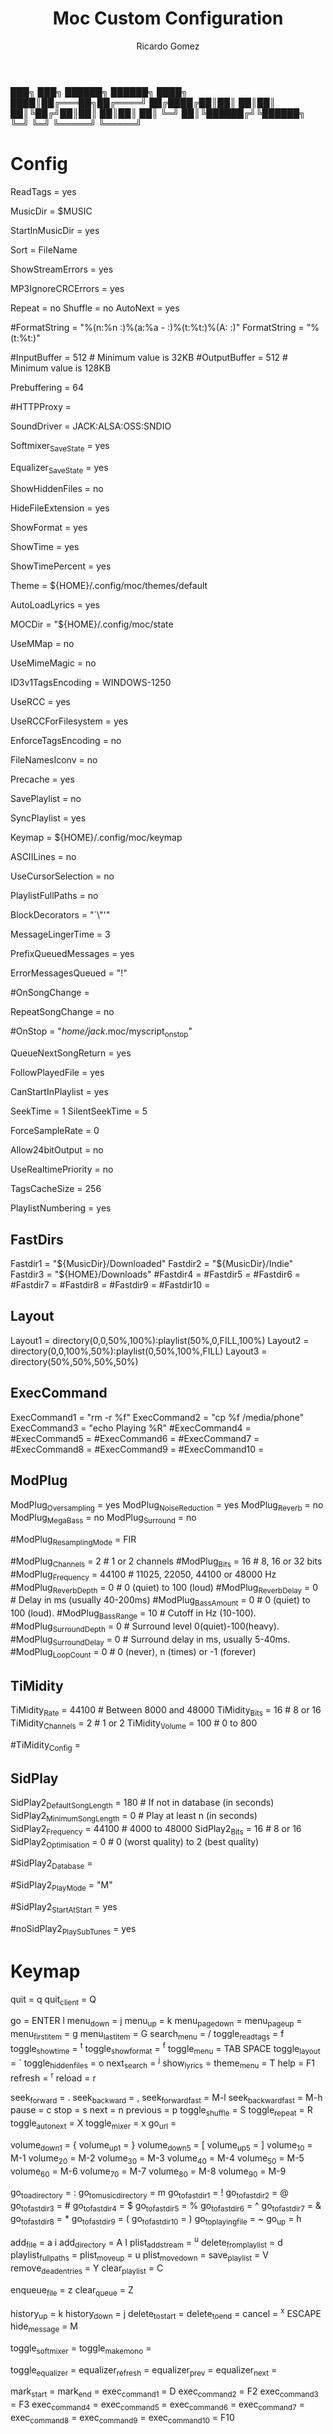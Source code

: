 # -*- mode: org -*- #
:PROPERTIES:
:ID: moc
:END:
#+TITLE: Moc Custom Configuration
#+AUTHOR: Ricardo Gomez
#+EMAIL: rgomezgerardi@gmail.com


        ███╗   ███╗ ██████╗  ██████╗
        ████╗ ████║██╔═══██╗██╔════╝
        ██╔████╔██║██║   ██║██║     
        ██║╚██╔╝██║██║   ██║██║     
        ██║ ╚═╝ ██║╚██████╔╝╚██████╗
        ╚═╝     ╚═╝ ╚═════╝  ╚═════╝

* Config
:PROPERTIES:
:header-args:     :tangle config
:END:

# Show file titles (title, author, album) instead of file names?
ReadTags = yes

# Directory in which you store your music files
MusicDir = $MUSIC

# Start in the music directory by default
StartInMusicDir = yes

# How to sort
Sort = FileName

# Show errors in the streams (for example, broken frames in MP3 files)?
ShowStreamErrors = yes

# Ignore CRC errors in MP3 files?
MP3IgnoreCRCErrors = yes

# Set playback toggles.
Repeat = no
Shuffle = no
AutoNext = yes

# Set the default format string:
#FormatString = "%(n:%n :)%(a:%a - :)%(t:%t:)%(A: \(%A\):)"
FormatString = "%(t:%t:)"

# Input and output buffer sizes (in kilobytes).
#InputBuffer = 512                  # Minimum value is 32KB
#OutputBuffer = 512                 # Minimum value is 128KB

# Set how much to fill the input buffer before playing
Prebuffering = 64

# Use this HTTP proxy server for internet streams.  If not set, the
# environment variables http_proxy and ALL_PROXY will be used if present.
#
# Format: HTTPProxy = PROXY_NAME:PORT
#
#HTTPProxy =

# Select the sound driver
SoundDriver = JACK:ALSA:OSS:SNDIO

# Save software mixer state
Softmixer_SaveState = yes

# Save equalizer state
Equalizer_SaveState = yes

# Show files with dot at the beginning?
ShowHiddenFiles = no

# Hide file name extensions?
HideFileExtension = yes

# Show file format in menu?
ShowFormat = yes

# Show file time in menu[ 'yes' | 'no' | 'IfAvailable']
ShowTime = yes

# Show time played as a percentage in the time progress bar.
ShowTimePercent = yes

# Theme file to use.  This can be absolute path or relative to
Theme = ${HOME}/.config/moc/themes/default

# Should MOC try to autoload the default lyrics file for an audio?  (The
# default lyrics file is a text file with the same file name as the audio
# file name with any trailing "extension" removed.)
AutoLoadLyrics = yes

# MOC directory (where pid file, socket and state files are stored).
MOCDir = "${HOME}/.config/moc/state

# Use mmap() to read files.  mmap() is much slower on NFS.
UseMMap = no

# Use MIME to identify audio files.  This can make for slower loading
UseMimeMagic = no

# Assume this encoding for ID3 version 1/1.1 tags (MP3 files). This option is ignored if UseRCC is set to 'yes'.
ID3v1TagsEncoding = WINDOWS-1250

# Use librcc to fix ID3 version 1/1.1 tags encoding.
UseRCC = yes

# Use librcc to filenames and directory names encoding.
UseRCCForFilesystem = yes

# Assume that if the encoding of ID3v2 is set to ISO-8859-1 then the ID3v1TagsEncoding will be the same
EnforceTagsEncoding = no

# Enable the conversion of filenames from the local encoding to UTF-8.
FileNamesIconv = no

# Should MOC precache files to assist gapless playback?
Precache = yes

# Remember the playlist after exit?
SavePlaylist = no

# When using more than one client (interface) at a time, do they share the playlist?
SyncPlaylist = yes

# Choose a keymap file
Keymap = ${HOME}/.config/moc/keymap

# Use ASCII rather than graphic characters for drawing lines.  This helps on some terminals.
ASCIILines = no

# Display the cursor in the line with the selected file
UseCursorSelection = no

# Display full paths instead of just file names in the playlist
PlaylistFullPaths = no

# The following setting describes how block markers are displayed in the play time progress bar
BlockDecorators = "`\"'"

# How long (in seconds) to leave a message displayed on the screen
MessageLingerTime = 3

# Display a prefix on delayed messages indicating the number of queued messages still to be displayed
PrefixQueuedMessages = yes

# String to append to the queued message count if any error messages are still waiting to be displayed
ErrorMessagesQueued = "!"

# Run the OnSongChange command when a new song starts playing.
# Specify the full path (i.e. no leading '~') of an executable to run.
# Arguments will be passed, and you can use the following escapes:
#
#     %a artist
#     %r album
#     %f filename
#     %t title
#     %n track
#     %d file duration in XX:YY form
#     %D file duration, number of seconds
#
# No pipes/redirects can be used directly, but writing a shell script
# can do the job.
#
# Example:    OnSongChange = "/home/jack/.moc/myscript %a %r"
#
#OnSongChange =

# Execute the command every time a song starts playing regardless of whether or not it is just repeating
RepeatSongChange = no

# Run the OnStop command (full path, no arguments) when MOC changes state
# to stopped (i.e., when user stopped playing or changes a song).
#OnStop = "/home/jack/.moc/myscript_on_stop"

# This determines which song to play after finishing all the songs in the queue
QueueNextSongReturn = yes


# When the song changes, should the menu be scrolled so that the currently played file is visible?
FollowPlayedFile = yes

# What to do if the interface was started and the server is already playing something from the playlist
CanStartInPlaylist = yes

# How fast to seek (in number of seconds per keystroke)
SeekTime = 1
SilentSeekTime = 5

# Always use this sample rate (in Hz) when opening the audio device (0 desactivate)
ForceSampleRate = 0

# Setting this option to 'yes' allows MOC to use 24bit output
Allow24bitOutput = no

# Use realtime priority for output buffer thread. This will prevent gaps while playing even with heavy load
UseRealtimePriority = no

# The number of audio files for which MOC will cache tags.
TagsCacheSize = 256

# Number items in the playlist.
PlaylistNumbering = yes

** FastDirs
# FastDirs, these allow you to jump directly to a directory
Fastdir1 = "${MusicDir}/Downloaded"
Fastdir2 = "${MusicDir}/Indie"
Fastdir3 = "${HOME}/Downloads"
#Fastdir4 =
#Fastdir5 =
#Fastdir6 =
#Fastdir7 =
#Fastdir8 =
#Fastdir9 =
#Fastdir10 =

** Layout
# Change the position and size of the menus
Layout1 = directory(0,0,50%,100%):playlist(50%,0,FILL,100%)
Layout2 = directory(0,0,100%,50%):playlist(0,50%,100%,FILL)
Layout3 = directory(50%,50%,50%,50%)

** ExecCommand

# Executing external commands (1 - 10)
ExecCommand1 = "rm -r %f"
ExecCommand2 = "cp %f /media/phone"
ExecCommand3 = "echo Playing %R"
#ExecCommand4 =
#ExecCommand5 =
#ExecCommand6 =
#ExecCommand7 =
#ExecCommand8 =
#ExecCommand9 =
#ExecCommand10 =

** ModPlug
# Self-describing ModPlug options (with 'yes' or 'no' values).
ModPlug_Oversampling = yes
ModPlug_NoiseReduction = yes
ModPlug_Reverb = no
ModPlug_MegaBass = no
ModPlug_Surround = no

# ModPlug resampling mode.
# Valid values are:
#
#     FIR -      8 tap fir filter (extremely high quality)
#     SPLINE -   Cubic spline interpolation (high quality)
#     LINEAR -   Linear interpolation (fast, good quality)
#     NEAREST -  No interpolation (very fast, extremely bad sound quality)
#
#ModPlug_ResamplingMode = FIR

# Other self-describing ModPlug audio characteristic options.
# (Note that the 32 bit sample size seems to be buggy.)
#ModPlug_Channels = 2               # 1 or 2 channels
#ModPlug_Bits = 16                  # 8, 16 or 32 bits
#ModPlug_Frequency = 44100          # 11025, 22050, 44100 or 48000 Hz
#ModPlug_ReverbDepth = 0            # 0 (quiet) to 100 (loud)
#ModPlug_ReverbDelay = 0            # Delay in ms (usually 40-200ms)
#ModPlug_BassAmount = 0             # 0 (quiet) to 100 (loud).
#ModPlug_BassRange = 10             # Cutoff in Hz (10-100).
#ModPlug_SurroundDepth = 0          # Surround level 0(quiet)-100(heavy).
#ModPlug_SurroundDelay = 0          # Surround delay in ms, usually 5-40ms.
#ModPlug_LoopCount = 0              # 0 (never), n (times) or -1 (forever)

** TiMidity
# Self-describing TiMidity audio characteristic options.
TiMidity_Rate = 44100              # Between 8000 and 48000
TiMidity_Bits = 16                 # 8 or 16
TiMidity_Channels = 2              # 1 or 2
TiMidity_Volume = 100              # 0 to 800

# You can setup a TiMidity-Config-File here
#TiMidity_Config =

** SidPlay
# Self-describing SidPlay2 audio characteristic options.
SidPlay2_DefaultSongLength = 180   # If not in database (in seconds)
SidPlay2_MinimumSongLength = 0     # Play at least n (in seconds)
SidPlay2_Frequency = 44100         # 4000 to 48000
SidPlay2_Bits = 16                 # 8 or 16
SidPlay2_Optimisation = 0          # 0 (worst quality) to 2 (best quality)

# Set path to a HVSC-compatible database (if not set, database is disabled).
#SidPlay2_Database =

# SidPlay2 playback Mode:
#
#     "M": Mono (best for many SIDs)
#     "S": Stereo
#     "L"/"R": Left / Right
#
#SidPlay2_PlayMode = "M"

# Use start-song information from SID ('yes') or start at first song
# ('no').  Songs before the start-song won't be played.  (Note that this
# option previously took the values 1 and 0; these are now deprecated
# in favour of 'yes' and 'no'.)
#SidPlay2_StartAtStart = yes

# Play sub-tunes.  (Note that this option previously took the values 1
# and 0; these are now deprecated in favour of 'yes' and 'no'.
#noSidPlay2_PlaySubTunes = yes

* Keymap
:PROPERTIES:
:header-args:     :tangle keymap
:END:

# The format of this file is:
#
#     - Lines beginning with # are comments.
#     - Blank lines are ignored.
#     - Every other line is expected to be in one of the formats:
#
#           COMMAND = [KEY ...]
#           COMMAND += KEY ...
#
# The KEY can be:
#
#     - Just a char, like i, L, ", *
#     - CTRL-KEY sequence: ^k (CTRL-k), ^4
#     - ALT-KEY (meta) sequence: M-j (ALT-j), M-/
#     - Special keys: DOWN, UP
#                     LEFT, RIGHT
#                     HOME, END
#                     BACKSPACE
#                     INS, DEL
#                     ENTER
#                     PAGE_UP, PAGE_DOWN
#                     SPACE, TAB
#                     KEYPAD_CENTER
#                     ESCAPE
#                     F1 - F12
#
# Note that the use of a digit as a KEY is deprecated.
#
# Maximum number of KEYs for one COMMAND is 5.
#
# Omitting the KEY for a COMMAND will unbind all its default keys.  They
# will also be automatically unbound when you bind new KEYs to it. Individual
# default KEYs will be automatically unbound when they are explicitly bound
# to some other COMMAND.
#
# Using the '+=' form will cause the KEYs to be appended to any existing
# (default or explicit) bindings for the COMMAND.  Appending an existing
# default binding for the same COMMAND will cause MOC to think of that KEY
# as then being explicitly bound.
#
# Only one binding for any given COMMAND can appear in the keymap file.  One
# exception to this is that if the default keys for a COMMAND are explicitly
# unbound then a subsequent binding may appear for it.  A second exception
# is that multiple appending bindings may appear.
#
# Meta-key detection is sensitive to the ESCDELAY environment variable (see
# the manpage for ncurses(3)).  In its absence, MOC resets the default
# delay to 25ms.  If you need to emulate meta-key sequences using the ESC
# key, then you may need to set the value of ESCDELAY back to its ncurses
# default of 1000ms (but doing so will make the response to the ESC key
# sluggish).
#
# If MOC's keypresses are being filtered through some other program (in a
# GUI environment, for example) which also does meta-key detection, then
# MOC is at the mercy of the timings with which that program presents them.
#
# Default key configuration for MOC (and a list of all available commands):

# MOC control keys:
quit                  = q
quit_client           = Q

# Menu and interface control keys:
go                    = ENTER l
menu_down             = j
menu_up               = k
menu_page_down        = 
menu_page_up          = 
menu_first_item       = g
menu_last_item        = G
search_menu           = /
toggle_read_tags      = f
toggle_show_time      = ^t
toggle_show_format    = ^f
toggle_menu           = TAB SPACE
toggle_layout         = `
toggle_hidden_files   = o
next_search           = ^j
show_lyrics           = 
theme_menu            = T
help                  = F1
refresh               = ^r
reload                = r

# Audio playing and positioning keys:
seek_forward          = .
seek_backward         = ,
seek_forward_fast     = M-l
seek_backward_fast    = M-h
pause                 = c
stop                  = s
next                  = n
previous              = p
toggle_shuffle        = S
toggle_repeat         = R
toggle_auto_next      = X
toggle_mixer          = x
go_url                = 

# Volume control keys:
volume_down_1         = {
volume_up_1           = }
volume_down_5         = [
volume_up_5           = ]
volume_10             = M-1
volume_20             = M-2
volume_30             = M-3
volume_40             = M-4
volume_50             = M-5
volume_60             = M-6
volume_70             = M-7
volume_80             = M-8
volume_90             = M-9

# Directory navigation keys: defaults are Shift-number
# (i.e., 'shift 1' -> '!' -> 'Fastdir1').
go_to_a_directory     = :
go_to_music_directory = m
go_to_fast_dir1       = !
go_to_fast_dir2       = @
go_to_fast_dir3       = #
go_to_fast_dir4       = $
go_to_fast_dir5       = %
go_to_fast_dir6       = ^
go_to_fast_dir7       = &
go_to_fast_dir8       = *
go_to_fast_dir9       = (
go_to_fast_dir10      = )
go_to_playing_file    = ~
go_up                 = h

# Playlist specific keys:
add_file              = a i
add_directory         = A I
plist_add_stream      = ^u
delete_from_playlist  = d
playlist_full_paths   = 
plist_move_up         = u
plist_move_down       = 
save_playlist         = V
remove_dead_entries   = Y
clear_playlist        = C

# Queue manipulation keys:
enqueue_file          = z
clear_queue           = Z

# User interaction control:
history_up            = k
history_down          = j
delete_to_start       = 
delete_to_end         = 
cancel                = ^x ESCAPE
hide_message          = M

# Softmixer specific keys:
toggle_softmixer      = 
toggle_make_mono      = 

# Equalizer specific keys:
toggle_equalizer      = 
equalizer_refresh     = 
equalizer_prev        = 
equalizer_next        =

# External commands:
mark_start            = 
mark_end              = 
exec_command1         = D 
exec_command2         = F2
exec_command3         = F3
exec_command4         = 
exec_command5         = 
exec_command6         = 
exec_command7         = 
exec_command8         = 
exec_command9         = 
exec_command10        = F10
